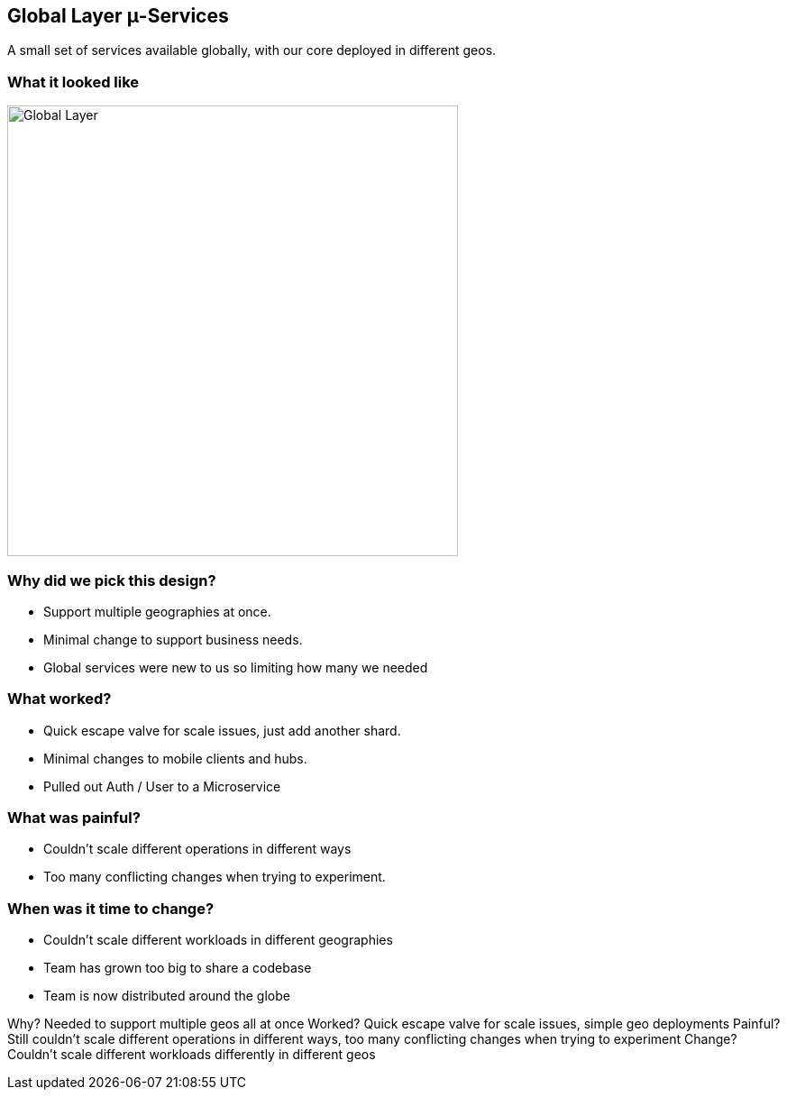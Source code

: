 == Global Layer μ-Services

A small set of services available globally, with our core deployed in different geos.

=== What it looked like

image::detailed-global.png[Global Layer,width=auto,height=500]

=== Why did we pick this design?

 * Support multiple geographies at once.
 * Minimal change to support business needs.
 * Global services were new to us so limiting how many we needed

=== What worked?

 * Quick escape valve for scale issues, just add another shard.
 * Minimal changes to mobile clients and hubs.
 * Pulled out Auth / User to a Microservice


=== What was painful?

 * Couldn't scale different operations in different ways
 * Too many conflicting changes when trying to experiment.

=== When was it time to change?

 * Couldn't scale different workloads in different geographies
 * Team has grown too big to share a codebase
 * Team is now distributed around the globe 

[.notes]
--
Why? Needed to support multiple geos all at once
Worked? Quick escape valve for scale issues, simple geo deployments
Painful?  Still couldn’t scale different operations in different ways, too many conflicting changes when trying to experiment
Change? Couldn’t scale different workloads differently in different geos 
--